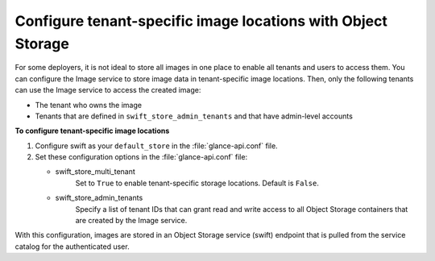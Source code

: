 =============================================================
Configure tenant-specific image locations with Object Storage
=============================================================

For some deployers, it is not ideal to store all images in one place to
enable all tenants and users to access them. You can configure the Image
service to store image data in tenant-specific image locations. Then,
only the following tenants can use the Image service to access the
created image:

- The tenant who owns the image
- Tenants that are defined in ``swift_store_admin_tenants`` and that
  have admin-level accounts

**To configure tenant-specific image locations**

#. Configure swift as your ``default_store`` in the :file:`glance-api.conf` file.

#. Set these configuration options in the :file:`glance-api.conf` file:

   - swift_store_multi_tenant
      Set to ``True`` to enable tenant-specific storage locations.
      Default is ``False``.

   - swift_store_admin_tenants
      Specify a list of tenant IDs that can grant read and write access to all
      Object Storage containers that are created by the Image service.

With this configuration, images are stored in an Object Storage service
(swift) endpoint that is pulled from the service catalog for the
authenticated user.
